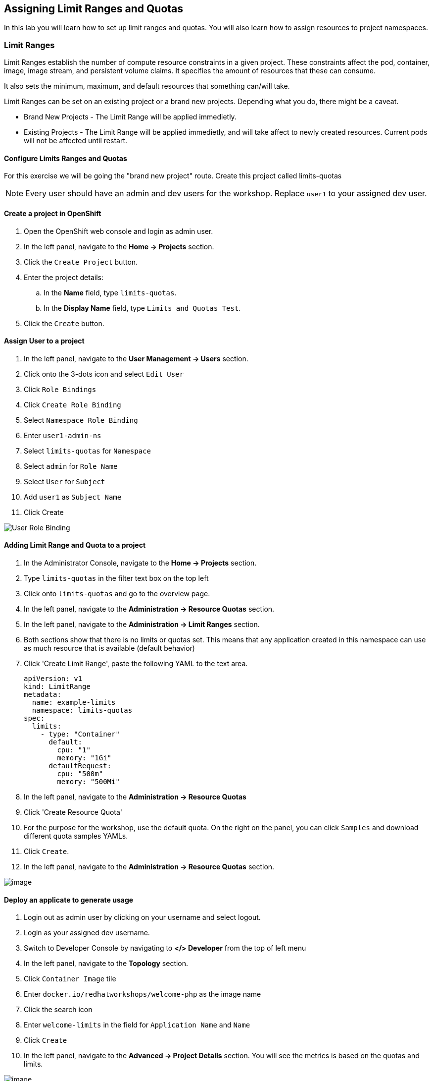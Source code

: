 [[assign-limit-ranges-and-quotas]]
== Assigning Limit Ranges and Quotas

In this lab you will learn how to set up limit ranges and quotas. You will also learn how to assign resources to project namespaces.

=== Limit Ranges

Limit Ranges establish the number of compute resource constraints in a given project. These constraints affect the pod, container, image, image stream, and persistent volume claims. It specifies the amount of resources that these can consume.

It also sets the minimum, maximum, and default resources that something can/will take.

Limit Ranges can be set on an existing project or a brand new projects. Depending what you do, there might be a caveat.

 - Brand New Projects - The Limit Range will be applied immedietly.
 - Existing Projects - The Limit Range will be applied immedietly, and will take affect to newly created resources. Current pods will not be affected until restart.

==== Configure Limits Ranges and Quotas

For this exercise we will be going the "brand new project" route. Create this project called limits-quotas

[NOTE]
====
Every user should have an admin and dev users for the workshop.
Replace `user1` to your assigned dev user.
====

==== Create a project in OpenShift

. Open the OpenShift web console and login as admin user.
. In the left panel, navigate to the *Home → Projects* section.
. Click the `Create Project` button.
. Enter the project details:
.. In the *Name* field, type `limits-quotas`.
.. In the *Display Name* field, type `Limits and Quotas Test`.
. Click the `Create` button.

==== Assign User to a project

. In the left panel, navigate to the *User Management → Users* section.
. Click onto the 3-dots icon and select `Edit User`
. Click `Role Bindings`
. Click `Create Role Binding`
. Select `Namespace Role Binding`
. Enter `user1-admin-ns`
. Select `limits-quotas` for `Namespace`
. Select `admin` for `Role Name`
. Select `User` for `Subject`
. Add `user1` as `Subject Name`
. Click Create

image::role-binding.png[User Role Binding]

==== Adding Limit Range and Quota to a project

. In the Administrator Console, navigate to the *Home → Projects* section.
. Type `limits-quotas` in the filter text box on the top left
. Click onto `limits-quotas` and go to the overview page.
. In the left panel, navigate to the *Administration → Resource Quotas* section.
. In the left panel, navigate to the *Administration → Limit Ranges* section.
. Both sections show that there is no limits or quotas set. This means that any application created in this namespace can use as much resource that is available (default behavior)
. Click 'Create Limit Range', paste the following YAML to the text area.
+
[source, yaml]
----
apiVersion: v1
kind: LimitRange
metadata:
  name: example-limits
  namespace: limits-quotas
spec:
  limits:
    - type: "Container"
      default:
        cpu: "1"
        memory: "1Gi"
      defaultRequest:
        cpu: "500m"
        memory: "500Mi"
----
. In the left panel, navigate to the *Administration → Resource Quotas*
. Click 'Create Resource Quota'
. For the purpose for the workshop, use the default quota. On the right on the panel, you can click `Samples` and download different quota samples YAMLs.
. Click `Create`.
. In the left panel, navigate to the *Administration → Resource Quotas* section.

image::resource-quotas.png[image]


==== Deploy an applicate to generate usage

. Login out as admin user by clicking on your username and select logout.
. Login as your assigned dev username.
. Switch to Developer Console by navigating to *</> Developer* from the top of left menu
. In the left panel, navigate to the *Topology* section.
. Click `Container Image` tile
. Enter `docker.io/redhatworkshops/welcome-php` as the image name
. Click the search icon
. Enter `welcome-limits` in the field for `Application Name` and `Name`
. Click `Create`
. In the left panel, navigate to the *Advanced → Project Details* section. You will see the metrics is based on the quotas and limits.

image::project-details.png[image]

==== Testing the quota

. Continue to stay on the Developer Console
. In the left panel, navigate to the *Topology* section.
. Click in the middle of the circle and click onto deployment name `welcome-limits`
. Use the *arrow up* to increase pod number to 5
. you will notice the deployment only spin up 2 pods instead of 5 image:deployment-quota.png[reach limits]
. Click *Events* section.

image::quotaexceed-event.png[exceeded resource event]

==== Conclusion
In this lab you learned how to assign limits and quotas. You also learned how to assign these to a specific project and saw how it affected the creation of applications.

Setting up limits and quotas can be a complex subject. Please consult the official documents for further information about quota and limit range.
